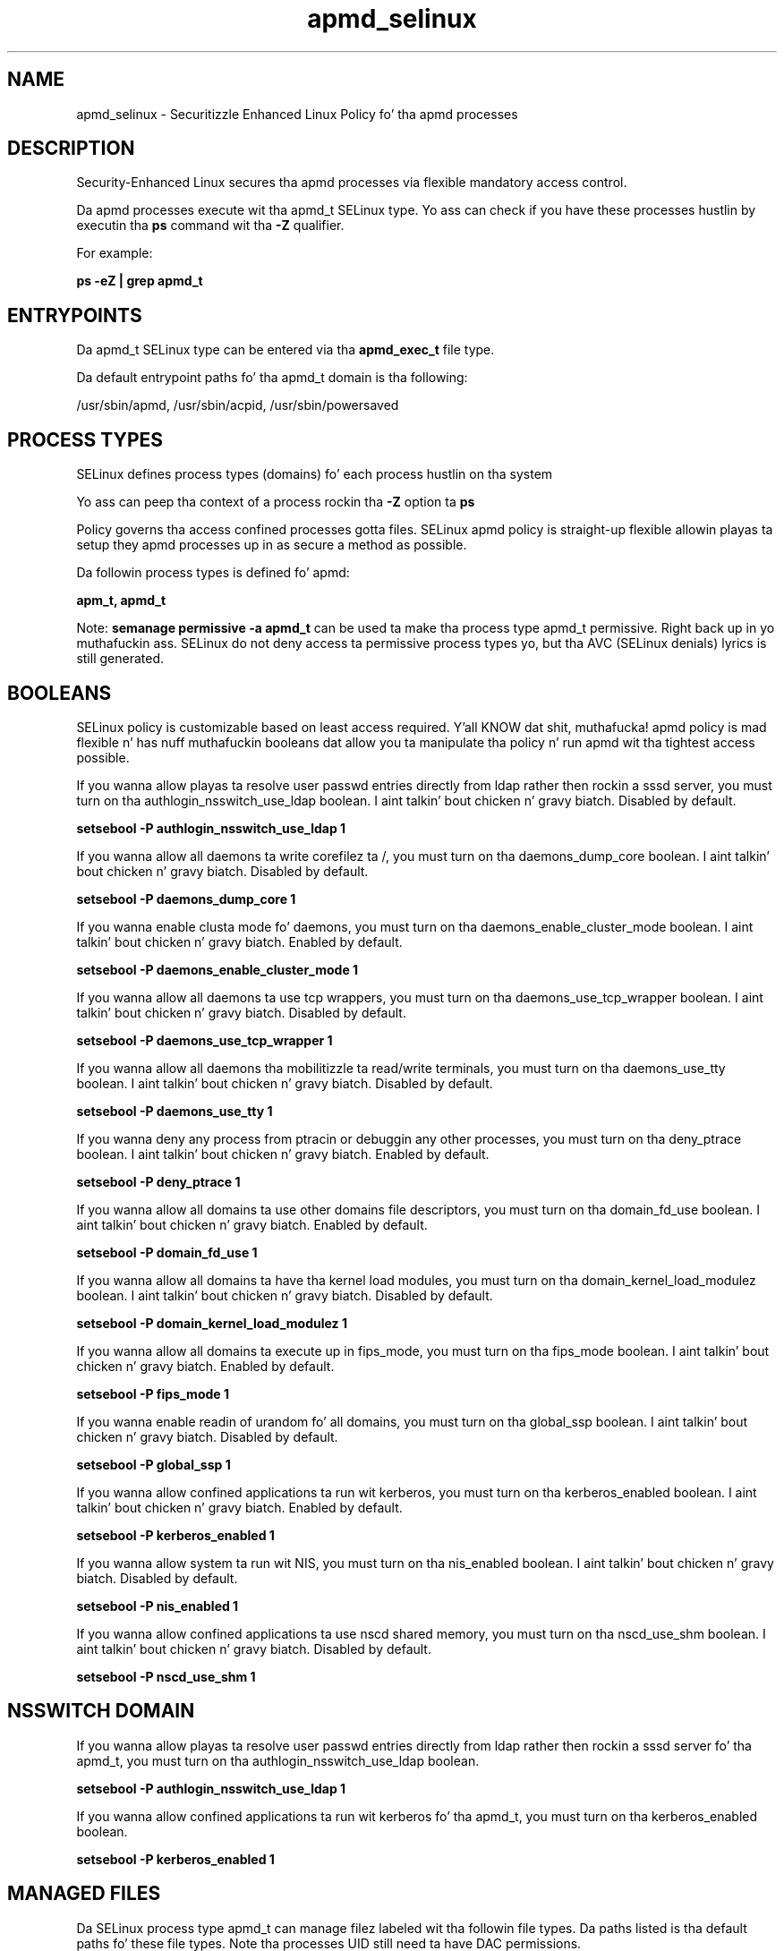 .TH  "apmd_selinux"  "8"  "14-12-02" "apmd" "SELinux Policy apmd"
.SH "NAME"
apmd_selinux \- Securitizzle Enhanced Linux Policy fo' tha apmd processes
.SH "DESCRIPTION"

Security-Enhanced Linux secures tha apmd processes via flexible mandatory access control.

Da apmd processes execute wit tha apmd_t SELinux type. Yo ass can check if you have these processes hustlin by executin tha \fBps\fP command wit tha \fB\-Z\fP qualifier.

For example:

.B ps -eZ | grep apmd_t


.SH "ENTRYPOINTS"

Da apmd_t SELinux type can be entered via tha \fBapmd_exec_t\fP file type.

Da default entrypoint paths fo' tha apmd_t domain is tha following:

/usr/sbin/apmd, /usr/sbin/acpid, /usr/sbin/powersaved
.SH PROCESS TYPES
SELinux defines process types (domains) fo' each process hustlin on tha system
.PP
Yo ass can peep tha context of a process rockin tha \fB\-Z\fP option ta \fBps\bP
.PP
Policy governs tha access confined processes gotta files.
SELinux apmd policy is straight-up flexible allowin playas ta setup they apmd processes up in as secure a method as possible.
.PP
Da followin process types is defined fo' apmd:

.EX
.B apm_t, apmd_t
.EE
.PP
Note:
.B semanage permissive -a apmd_t
can be used ta make tha process type apmd_t permissive. Right back up in yo muthafuckin ass. SELinux do not deny access ta permissive process types yo, but tha AVC (SELinux denials) lyrics is still generated.

.SH BOOLEANS
SELinux policy is customizable based on least access required. Y'all KNOW dat shit, muthafucka!  apmd policy is mad flexible n' has nuff muthafuckin booleans dat allow you ta manipulate tha policy n' run apmd wit tha tightest access possible.


.PP
If you wanna allow playas ta resolve user passwd entries directly from ldap rather then rockin a sssd server, you must turn on tha authlogin_nsswitch_use_ldap boolean. I aint talkin' bout chicken n' gravy biatch. Disabled by default.

.EX
.B setsebool -P authlogin_nsswitch_use_ldap 1

.EE

.PP
If you wanna allow all daemons ta write corefilez ta /, you must turn on tha daemons_dump_core boolean. I aint talkin' bout chicken n' gravy biatch. Disabled by default.

.EX
.B setsebool -P daemons_dump_core 1

.EE

.PP
If you wanna enable clusta mode fo' daemons, you must turn on tha daemons_enable_cluster_mode boolean. I aint talkin' bout chicken n' gravy biatch. Enabled by default.

.EX
.B setsebool -P daemons_enable_cluster_mode 1

.EE

.PP
If you wanna allow all daemons ta use tcp wrappers, you must turn on tha daemons_use_tcp_wrapper boolean. I aint talkin' bout chicken n' gravy biatch. Disabled by default.

.EX
.B setsebool -P daemons_use_tcp_wrapper 1

.EE

.PP
If you wanna allow all daemons tha mobilitizzle ta read/write terminals, you must turn on tha daemons_use_tty boolean. I aint talkin' bout chicken n' gravy biatch. Disabled by default.

.EX
.B setsebool -P daemons_use_tty 1

.EE

.PP
If you wanna deny any process from ptracin or debuggin any other processes, you must turn on tha deny_ptrace boolean. I aint talkin' bout chicken n' gravy biatch. Enabled by default.

.EX
.B setsebool -P deny_ptrace 1

.EE

.PP
If you wanna allow all domains ta use other domains file descriptors, you must turn on tha domain_fd_use boolean. I aint talkin' bout chicken n' gravy biatch. Enabled by default.

.EX
.B setsebool -P domain_fd_use 1

.EE

.PP
If you wanna allow all domains ta have tha kernel load modules, you must turn on tha domain_kernel_load_modulez boolean. I aint talkin' bout chicken n' gravy biatch. Disabled by default.

.EX
.B setsebool -P domain_kernel_load_modulez 1

.EE

.PP
If you wanna allow all domains ta execute up in fips_mode, you must turn on tha fips_mode boolean. I aint talkin' bout chicken n' gravy biatch. Enabled by default.

.EX
.B setsebool -P fips_mode 1

.EE

.PP
If you wanna enable readin of urandom fo' all domains, you must turn on tha global_ssp boolean. I aint talkin' bout chicken n' gravy biatch. Disabled by default.

.EX
.B setsebool -P global_ssp 1

.EE

.PP
If you wanna allow confined applications ta run wit kerberos, you must turn on tha kerberos_enabled boolean. I aint talkin' bout chicken n' gravy biatch. Enabled by default.

.EX
.B setsebool -P kerberos_enabled 1

.EE

.PP
If you wanna allow system ta run wit NIS, you must turn on tha nis_enabled boolean. I aint talkin' bout chicken n' gravy biatch. Disabled by default.

.EX
.B setsebool -P nis_enabled 1

.EE

.PP
If you wanna allow confined applications ta use nscd shared memory, you must turn on tha nscd_use_shm boolean. I aint talkin' bout chicken n' gravy biatch. Disabled by default.

.EX
.B setsebool -P nscd_use_shm 1

.EE

.SH NSSWITCH DOMAIN

.PP
If you wanna allow playas ta resolve user passwd entries directly from ldap rather then rockin a sssd server fo' tha apmd_t, you must turn on tha authlogin_nsswitch_use_ldap boolean.

.EX
.B setsebool -P authlogin_nsswitch_use_ldap 1
.EE

.PP
If you wanna allow confined applications ta run wit kerberos fo' tha apmd_t, you must turn on tha kerberos_enabled boolean.

.EX
.B setsebool -P kerberos_enabled 1
.EE

.SH "MANAGED FILES"

Da SELinux process type apmd_t can manage filez labeled wit tha followin file types.  Da paths listed is tha default paths fo' these file types.  Note tha processes UID still need ta have DAC permissions.

.br
.B adjtime_t

	/etc/adjtime
.br

.br
.B apmd_lock_t

	/var/lock/subsys/acpid
.br

.br
.B apmd_log_t

	/var/log/acpid.*
.br

.br
.B apmd_tmp_t


.br
.B apmd_var_lib_t

	/var/lib/acpi(/.*)?
.br

.br
.B apmd_var_run_t

	/var/run/\.?acpid\.socket
.br
	/var/run/apmd\.pid
.br
	/var/run/acpid\.pid
.br
	/var/run/powersaved\.pid
.br
	/var/run/powersave_socket
.br

.br
.B cluster_conf_t

	/etc/cluster(/.*)?
.br

.br
.B cluster_var_lib_t

	/var/lib/pcsd(/.*)?
.br
	/var/lib/cluster(/.*)?
.br
	/var/lib/openais(/.*)?
.br
	/var/lib/pengine(/.*)?
.br
	/var/lib/corosync(/.*)?
.br
	/usr/lib/heartbeat(/.*)?
.br
	/var/lib/heartbeat(/.*)?
.br
	/var/lib/pacemaker(/.*)?
.br

.br
.B cluster_var_run_t

	/var/run/crm(/.*)?
.br
	/var/run/cman_.*
.br
	/var/run/rsctmp(/.*)?
.br
	/var/run/aisexec.*
.br
	/var/run/heartbeat(/.*)?
.br
	/var/run/cpglockd\.pid
.br
	/var/run/corosync\.pid
.br
	/var/run/rgmanager\.pid
.br
	/var/run/cluster/rgmanager\.sk
.br

.br
.B devicekit_var_log_t

	/var/log/pm-suspend\.log.*
.br
	/var/log/pm-powersave\.log.*
.br

.br
.B devicekit_var_run_t

	/var/run/udisks.*
.br
	/var/run/devkit(/.*)?
.br
	/var/run/upower(/.*)?
.br
	/var/run/pm-utils(/.*)?
.br
	/var/run/DeviceKit-disks(/.*)?
.br

.br
.B root_t

	/
.br
	/initrd
.br

.br
.B sysctl_type


.br
.B sysfs_t

	/sys(/.*)?
.br

.br
.B systemd_passwd_var_run_t

	/var/run/systemd/ask-password(/.*)?
.br
	/var/run/systemd/ask-password-block(/.*)?
.br

.SH FILE CONTEXTS
SELinux requires filez ta have a extended attribute ta define tha file type.
.PP
Yo ass can peep tha context of a gangbangin' file rockin tha \fB\-Z\fP option ta \fBls\bP
.PP
Policy governs tha access confined processes gotta these files.
SELinux apmd policy is straight-up flexible allowin playas ta setup they apmd processes up in as secure a method as possible.
.PP

.PP
.B STANDARD FILE CONTEXT

SELinux defines tha file context types fo' tha apmd, if you wanted to
store filez wit these types up in a gangbangin' finger-lickin' diffent paths, you need ta execute tha semanage command ta sepecify alternate labelin n' then use restorecon ta put tha labels on disk.

.B semanage fcontext -a -t apmd_exec_t '/srv/apmd/content(/.*)?'
.br
.B restorecon -R -v /srv/myapmd_content

Note: SELinux often uses regular expressions ta specify labels dat match multiple files.

.I Da followin file types is defined fo' apmd:


.EX
.PP
.B apmd_exec_t
.EE

- Set filez wit tha apmd_exec_t type, if you wanna transizzle a executable ta tha apmd_t domain.

.br
.TP 5
Paths:
/usr/sbin/apmd, /usr/sbin/acpid, /usr/sbin/powersaved

.EX
.PP
.B apmd_initrc_exec_t
.EE

- Set filez wit tha apmd_initrc_exec_t type, if you wanna transizzle a executable ta tha apmd_initrc_t domain.


.EX
.PP
.B apmd_lock_t
.EE

- Set filez wit tha apmd_lock_t type, if you wanna treat tha filez as apmd lock data, stored under tha /var/lock directory


.EX
.PP
.B apmd_log_t
.EE

- Set filez wit tha apmd_log_t type, if you wanna treat tha data as apmd log data, probably stored under tha /var/log directory.


.EX
.PP
.B apmd_tmp_t
.EE

- Set filez wit tha apmd_tmp_t type, if you wanna store apmd temporary filez up in tha /tmp directories.


.EX
.PP
.B apmd_unit_file_t
.EE

- Set filez wit tha apmd_unit_file_t type, if you wanna treat tha filez as apmd unit content.


.EX
.PP
.B apmd_var_lib_t
.EE

- Set filez wit tha apmd_var_lib_t type, if you wanna store tha apmd filez under tha /var/lib directory.


.EX
.PP
.B apmd_var_run_t
.EE

- Set filez wit tha apmd_var_run_t type, if you wanna store tha apmd filez under tha /run or /var/run directory.

.br
.TP 5
Paths:
/var/run/\.?acpid\.socket, /var/run/apmd\.pid, /var/run/acpid\.pid, /var/run/powersaved\.pid, /var/run/powersave_socket

.PP
Note: File context can be temporarily modified wit tha chcon command. Y'all KNOW dat shit, muthafucka!  If you wanna permanently chizzle tha file context you need ta use the
.B semanage fcontext
command. Y'all KNOW dat shit, muthafucka!  This will modify tha SELinux labelin database.  Yo ass will need ta use
.B restorecon
to apply tha labels.

.SH "COMMANDS"
.B semanage fcontext
can also be used ta manipulate default file context mappings.
.PP
.B semanage permissive
can also be used ta manipulate whether or not a process type is permissive.
.PP
.B semanage module
can also be used ta enable/disable/install/remove policy modules.

.B semanage boolean
can also be used ta manipulate tha booleans

.PP
.B system-config-selinux
is a GUI tool available ta customize SELinux policy settings.

.SH AUTHOR
This manual page was auto-generated using
.B "sepolicy manpage".

.SH "SEE ALSO"
selinux(8), apmd(8), semanage(8), restorecon(8), chcon(1), sepolicy(8)
, setsebool(8)</textarea>

<div id="button">
<br/>
<input type="submit" name="translate" value="Tranzizzle Dis Shiznit" />
</div>

</form> 

</div>

<div id="space3"></div>
<div id="disclaimer"><h2>Use this to translate your words into gangsta</h2>
<h2>Click <a href="more.html">here</a> to learn more about Gizoogle</h2></div>

</body>
</html>
